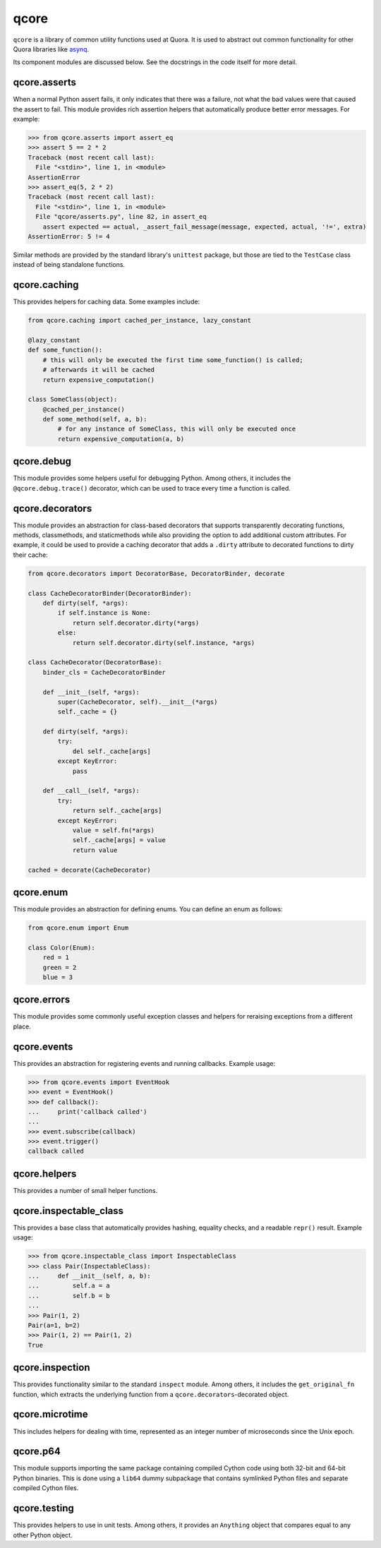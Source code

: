 *****
qcore
*****

``qcore`` is a library of common utility functions used at Quora. It is used to
abstract out common functionality for other Quora libraries like `asynq <https://github.com/quora/asynq>`_.

Its component modules are discussed below. See the docstrings in the code
itself for more detail.

qcore.asserts
-------------

When a normal Python assert fails, it only indicates that there was a failure,
not what the bad values were that caused the assert to fail. This module
provides rich assertion helpers that automatically produce better error
messages. For example:

.. code-block:: python

    >>> from qcore.asserts import assert_eq
    >>> assert 5 == 2 * 2
    Traceback (most recent call last):
      File "<stdin>", line 1, in <module>
    AssertionError
    >>> assert_eq(5, 2 * 2)
    Traceback (most recent call last):
      File "<stdin>", line 1, in <module>
      File "qcore/asserts.py", line 82, in assert_eq
        assert expected == actual, _assert_fail_message(message, expected, actual, '!=', extra)
    AssertionError: 5 != 4

Similar methods are provided by the standard library's ``unittest`` package,
but those are tied to the ``TestCase`` class instead of being standalone
functions.

qcore.caching
-------------

This provides helpers for caching data. Some examples include:

.. code-block:: python

    from qcore.caching import cached_per_instance, lazy_constant

    @lazy_constant
    def some_function():
        # this will only be executed the first time some_function() is called;
        # afterwards it will be cached
        return expensive_computation()

    class SomeClass(object):
        @cached_per_instance()
        def some_method(self, a, b):
            # for any instance of SomeClass, this will only be executed once
            return expensive_computation(a, b)

qcore.debug
-----------

This module provides some helpers useful for debugging Python. Among others, it
includes the ``@qcore.debug.trace()`` decorator, which can be used to trace
every time a function is called.

qcore.decorators
----------------

This module provides an abstraction for class-based decorators that supports
transparently decorating functions, methods, classmethods, and staticmethods
while also providing the option to add additional custom attributes. For
example, it could be used to provide a caching decorator that adds a ``.dirty``
attribute to decorated functions to dirty their cache:

.. code-block:: python

    from qcore.decorators import DecoratorBase, DecoratorBinder, decorate

    class CacheDecoratorBinder(DecoratorBinder):
        def dirty(self, *args):
            if self.instance is None:
                return self.decorator.dirty(*args)
            else:
                return self.decorator.dirty(self.instance, *args)

    class CacheDecorator(DecoratorBase):
        binder_cls = CacheDecoratorBinder

        def __init__(self, *args):
            super(CacheDecorator, self).__init__(*args)
            self._cache = {}

        def dirty(self, *args):
            try:
                del self._cache[args]
            except KeyError:
                pass

        def __call__(self, *args):
            try:
                return self._cache[args]
            except KeyError:
                value = self.fn(*args)
                self._cache[args] = value
                return value

    cached = decorate(CacheDecorator)

qcore.enum
----------

This module provides an abstraction for defining enums. You can define an enum
as follows:

.. code-block:: python

    from qcore.enum import Enum

    class Color(Enum):
        red = 1
        green = 2
        blue = 3

qcore.errors
------------

This module provides some commonly useful exception classes and helpers for
reraising exceptions from a different place.

qcore.events
------------

This provides an abstraction for registering events and running callbacks.
Example usage:

.. code-block:: python

    >>> from qcore.events import EventHook
    >>> event = EventHook()
    >>> def callback():
    ...     print('callback called')
    ...
    >>> event.subscribe(callback)
    >>> event.trigger()
    callback called

qcore.helpers
-------------

This provides a number of small helper functions.

qcore.inspectable_class
-----------------------

This provides a base class that automatically provides hashing, equality
checks, and a readable ``repr()`` result. Example usage:

.. code-block:: python

    >>> from qcore.inspectable_class import InspectableClass
    >>> class Pair(InspectableClass):
    ...     def __init__(self, a, b):
    ...         self.a = a
    ...         self.b = b
    ...
    >>> Pair(1, 2)
    Pair(a=1, b=2)
    >>> Pair(1, 2) == Pair(1, 2)
    True

qcore.inspection
----------------

This provides functionality similar to the standard ``inspect`` module. Among
others, it includes the ``get_original_fn`` function, which extracts the
underlying function from a ``qcore.decorators``-decorated object.

qcore.microtime
---------------

This includes helpers for dealing with time, represented as an integer number
of microseconds since the Unix epoch.

qcore.p64
---------

This module supports importing the same package containing compiled Cython
code using both 32-bit and 64-bit Python binaries. This is done using a
``lib64`` dummy subpackage that contains symlinked Python files and separate
compiled Cython files.

qcore.testing
-------------

This provides helpers to use in unit tests. Among others, it provides an
``Anything`` object that compares equal to any other Python object.
